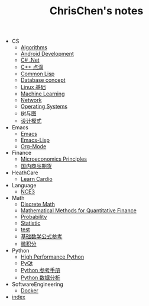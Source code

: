 #+TITLE: ChrisChen's notes

   + CS
     + [[file:CS/Algorithms.org][Algorithms]]
     + [[file:CS/Android.org][Android Development]]
     + [[file:CS/CSharp.org][C# .Net]]
     + [[file:CS/Cpp.org][C++ 点滴]]
     + [[file:CS/Lisp.org][Common Lisp]]
     + [[file:CS/DB.org][Database concept]]
     + [[file:CS/linux.org][Linux 基础]]
     + [[file:CS/MachineLearning.org][Machine Learning]]
     + [[file:CS/Network.org][Network]]
     + [[file:CS/os.org][Operating Systems]]
     + [[file:CS/TreeAndGraph.org][树与图]]
     + [[file:CS/DesignPattern.org][设计模式]]
   + Emacs
     + [[file:Emacs/emacs.org][Emacs]]
     + [[file:Emacs/emacs-lisp.org][Emacs-Lisp]]
     + [[file:Emacs/orgmode.org][Org-Mode]]
   + Finance
     + [[file:Finance/Microeconomics.org][Microeconomics Principles]]
     + [[file:Finance/商品期货.org][国内商品期货]]
   + HeathCare
     + [[file:HeathCare/cardio.org][Learn Cardio]]
   + Language
     + [[file:Language/NCE3.org][NCE3]]
   + Math
     + [[file:Math/discreteMath.org][Discrete Math]]
     + [[file:Math/MathForFinance.org][Mathematical Methods for Quantitative Finance]]
     + [[file:Math/probability.org][Probability]]
     + [[file:Math/statistic.org][Statistic]]
     + [[file:Math/test.org][test]]
     + [[file:Math/math.org][基础数学公式参考]]
     + [[file:Math/calculus.org][微积分]]
   + Python
     + [[file:Python/HighPerformancePython.org][High Performance Python]]
     + [[file:Python/PyQt.org][PyQt]]
     + [[file:Python/Basic.org][Python 参考手册]]
     + [[file:Python/DataAnalysis.org][Python 数据分析]]
   + SoftwareEngineering
     + [[file:SoftwareEngineering/docker.org][Docker]]
   + [[file:index.org][index]]
